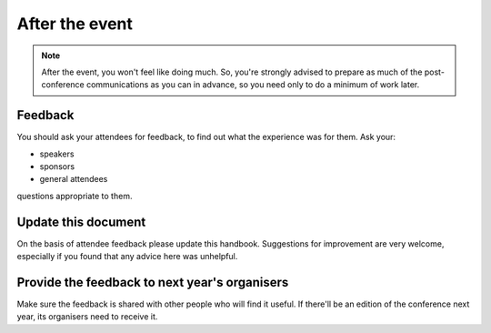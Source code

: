 ===============
After the event
===============


.. note::

   After the event, you won't feel like doing much. So, you're strongly advised to prepare as much
   of the post-conference communications as you can in advance, so you need only to do a minimum
   of work later.


Feedback
========

You should ask your attendees for feedback, to find out what the experience was for them. Ask
your:

* speakers
* sponsors
* general attendees

questions appropriate to them.


Update this document
====================

On the basis of attendee feedback please update this handbook. Suggestions for improvement are very
welcome, especially if you found that any advice here was unhelpful.


Provide the feedback to next year's organisers
==============================================

Make sure the feedback is shared with other people who will find it useful. If there'll be an
edition of the conference next year, its organisers need to receive it.
